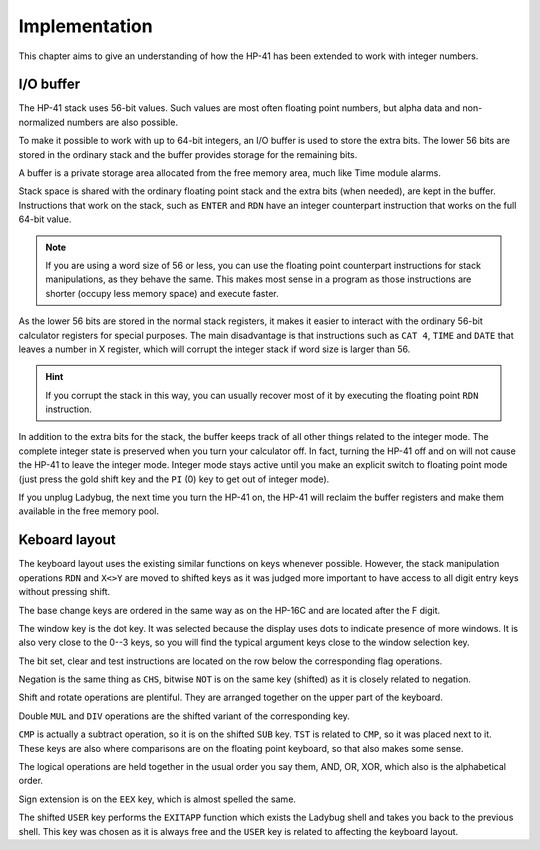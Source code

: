 **************
Implementation
**************

This chapter aims to give an understanding of how the HP-41 has been
extended to work with integer numbers.


.. index:: buffer, I/O buffer, XROM number

I/O buffer
==========

The HP-41 stack uses 56-bit values. Such values are most often
floating point numbers, but alpha data and non-normalized numbers are
also possible.

To make it possible to work with up to 64-bit integers, an I/O buffer
is used to store the extra bits. The lower 56 bits are stored in the
ordinary stack and the buffer provides storage for the remaining
bits.

A buffer is a private storage area allocated from the free memory
area, much like Time module alarms.

Stack space is shared with the ordinary floating point stack and the
extra bits (when needed), are kept in the buffer. Instructions that
work on the stack, such as ``ENTER`` and ``RDN`` have an integer
counterpart instruction that works on the full 64-bit value.

.. note::
   If you are using a word size of 56 or less, you can use the
   floating point counterpart instructions for stack manipulations, as
   they behave the same. This makes most sense in a program as those
   instructions are shorter (occupy less memory space) and execute
   faster.

As the lower 56 bits are stored in the normal stack registers, it
makes it easier to interact with the ordinary 56-bit calculator
registers for special purposes. The main disadvantage is that
instructions such as ``CAT 4``, ``TIME`` and ``DATE`` that leaves a
number in X register, which will corrupt the integer stack if word
size is larger than 56.

.. hint::
   If you corrupt the stack in this way, you can usually recover most
   of it by executing the floating point ``RDN`` instruction.

In addition to the extra bits for the stack, the buffer keeps track of
all other things related to the integer mode. The complete integer
state is preserved when you turn your calculator off. In fact, turning
the HP-41 off and on will not cause the HP-41 to leave the integer
mode. Integer mode stays active until you make an explicit switch to
floating point mode (just press the gold shift key and the ``PI`` (0)
key to get out of integer mode).

If you unplug Ladybug, the next time you turn the HP-41 on, the HP-41
will reclaim the buffer registers and make them available in the free
memory pool.


Keboard layout
==============

The keyboard layout uses the existing similar functions on keys
whenever possible. However, the stack manipulation operations ``RDN``
and ``X<>Y`` are moved to shifted keys as it was judged more important
to have access to all digit entry keys without pressing shift.

The base change keys are ordered in the same way as on the HP-16C and
are located after the F digit.

The window key is the dot key. It was selected because the display
uses dots to indicate presence of more windows. It is also very close
to the 0--3 keys, so you will find the typical argument keys close to
the window selection key.

The bit set, clear and test instructions are located on the row below
the corresponding flag operations.

Negation is the same thing as ``CHS``, bitwise ``NOT`` is on the same
key (shifted) as it is closely related to negation.

Shift and rotate operations are plentiful. They are arranged together
on the upper part of the keyboard.

Double ``MUL`` and ``DIV`` operations are the shifted variant of the
corresponding key.

``CMP`` is actually a subtract operation, so it is on the shifted
``SUB`` key. ``TST`` is related to ``CMP``, so it was placed next to
it. These keys are also where comparisons are on the floating point
keyboard, so that also makes some sense.

The logical operations are held together in the usual order you say
them, AND, OR, XOR, which also is the alphabetical order.

Sign extension is on the ``EEX`` key, which is almost spelled the
same.

The shifted ``USER`` key performs the ``EXITAPP`` function which
exists the Ladybug shell and takes you back to the previous shell.
This key was chosen as it is always free and the ``USER`` key is
related to affecting the keyboard layout.
